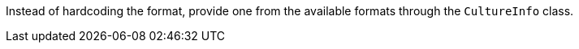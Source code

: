 Instead of hardcoding the format, provide one from the available formats through the `CultureInfo` class.